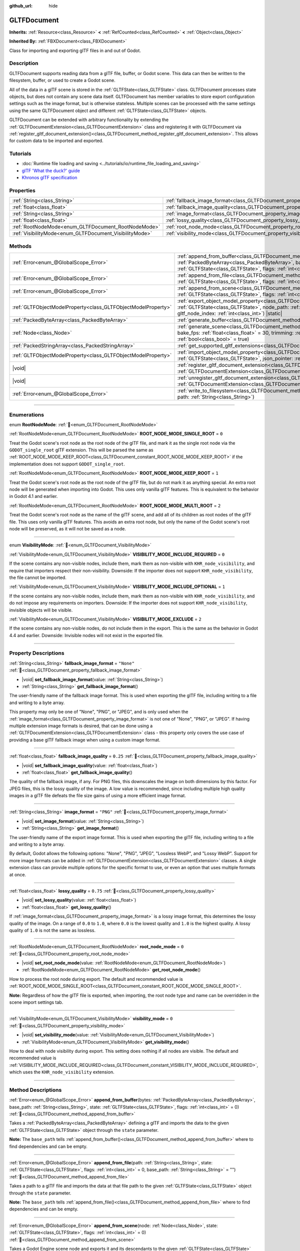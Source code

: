 :github_url: hide

.. DO NOT EDIT THIS FILE!!!
.. Generated automatically from Godot engine sources.
.. Generator: https://github.com/godotengine/godot/tree/master/doc/tools/make_rst.py.
.. XML source: https://github.com/godotengine/godot/tree/master/modules/gltf/doc_classes/GLTFDocument.xml.

.. _class_GLTFDocument:

GLTFDocument
============

**Inherits:** :ref:`Resource<class_Resource>` **<** :ref:`RefCounted<class_RefCounted>` **<** :ref:`Object<class_Object>`

**Inherited By:** :ref:`FBXDocument<class_FBXDocument>`

Class for importing and exporting glTF files in and out of Godot.

.. rst-class:: classref-introduction-group

Description
-----------

GLTFDocument supports reading data from a glTF file, buffer, or Godot scene. This data can then be written to the filesystem, buffer, or used to create a Godot scene.

All of the data in a glTF scene is stored in the :ref:`GLTFState<class_GLTFState>` class. GLTFDocument processes state objects, but does not contain any scene data itself. GLTFDocument has member variables to store export configuration settings such as the image format, but is otherwise stateless. Multiple scenes can be processed with the same settings using the same GLTFDocument object and different :ref:`GLTFState<class_GLTFState>` objects.

GLTFDocument can be extended with arbitrary functionality by extending the :ref:`GLTFDocumentExtension<class_GLTFDocumentExtension>` class and registering it with GLTFDocument via :ref:`register_gltf_document_extension()<class_GLTFDocument_method_register_gltf_document_extension>`. This allows for custom data to be imported and exported.

.. rst-class:: classref-introduction-group

Tutorials
---------

- :doc:`Runtime file loading and saving <../tutorials/io/runtime_file_loading_and_saving>`

- `glTF 'What the duck?' guide <https://www.khronos.org/files/gltf20-reference-guide.pdf>`__

- `Khronos glTF specification <https://registry.khronos.org/glTF/>`__

.. rst-class:: classref-reftable-group

Properties
----------

.. table::
   :widths: auto

   +---------------------------------------------------------+-----------------------------------------------------------------------------------+------------+
   | :ref:`String<class_String>`                             | :ref:`fallback_image_format<class_GLTFDocument_property_fallback_image_format>`   | ``"None"`` |
   +---------------------------------------------------------+-----------------------------------------------------------------------------------+------------+
   | :ref:`float<class_float>`                               | :ref:`fallback_image_quality<class_GLTFDocument_property_fallback_image_quality>` | ``0.25``   |
   +---------------------------------------------------------+-----------------------------------------------------------------------------------+------------+
   | :ref:`String<class_String>`                             | :ref:`image_format<class_GLTFDocument_property_image_format>`                     | ``"PNG"``  |
   +---------------------------------------------------------+-----------------------------------------------------------------------------------+------------+
   | :ref:`float<class_float>`                               | :ref:`lossy_quality<class_GLTFDocument_property_lossy_quality>`                   | ``0.75``   |
   +---------------------------------------------------------+-----------------------------------------------------------------------------------+------------+
   | :ref:`RootNodeMode<enum_GLTFDocument_RootNodeMode>`     | :ref:`root_node_mode<class_GLTFDocument_property_root_node_mode>`                 | ``0``      |
   +---------------------------------------------------------+-----------------------------------------------------------------------------------+------------+
   | :ref:`VisibilityMode<enum_GLTFDocument_VisibilityMode>` | :ref:`visibility_mode<class_GLTFDocument_property_visibility_mode>`               | ``0``      |
   +---------------------------------------------------------+-----------------------------------------------------------------------------------+------------+

.. rst-class:: classref-reftable-group

Methods
-------

.. table::
   :widths: auto

   +---------------------------------------------------------------+-----------------------------------------------------------------------------------------------------------------------------------------------------------------------------------------------------------------------------------------------------------------------------------+
   | :ref:`Error<enum_@GlobalScope_Error>`                         | :ref:`append_from_buffer<class_GLTFDocument_method_append_from_buffer>`\ (\ bytes\: :ref:`PackedByteArray<class_PackedByteArray>`, base_path\: :ref:`String<class_String>`, state\: :ref:`GLTFState<class_GLTFState>`, flags\: :ref:`int<class_int>` = 0\ )                       |
   +---------------------------------------------------------------+-----------------------------------------------------------------------------------------------------------------------------------------------------------------------------------------------------------------------------------------------------------------------------------+
   | :ref:`Error<enum_@GlobalScope_Error>`                         | :ref:`append_from_file<class_GLTFDocument_method_append_from_file>`\ (\ path\: :ref:`String<class_String>`, state\: :ref:`GLTFState<class_GLTFState>`, flags\: :ref:`int<class_int>` = 0, base_path\: :ref:`String<class_String>` = ""\ )                                         |
   +---------------------------------------------------------------+-----------------------------------------------------------------------------------------------------------------------------------------------------------------------------------------------------------------------------------------------------------------------------------+
   | :ref:`Error<enum_@GlobalScope_Error>`                         | :ref:`append_from_scene<class_GLTFDocument_method_append_from_scene>`\ (\ node\: :ref:`Node<class_Node>`, state\: :ref:`GLTFState<class_GLTFState>`, flags\: :ref:`int<class_int>` = 0\ )                                                                                         |
   +---------------------------------------------------------------+-----------------------------------------------------------------------------------------------------------------------------------------------------------------------------------------------------------------------------------------------------------------------------------+
   | :ref:`GLTFObjectModelProperty<class_GLTFObjectModelProperty>` | :ref:`export_object_model_property<class_GLTFDocument_method_export_object_model_property>`\ (\ state\: :ref:`GLTFState<class_GLTFState>`, node_path\: :ref:`NodePath<class_NodePath>`, godot_node\: :ref:`Node<class_Node>`, gltf_node_index\: :ref:`int<class_int>`\ ) |static| |
   +---------------------------------------------------------------+-----------------------------------------------------------------------------------------------------------------------------------------------------------------------------------------------------------------------------------------------------------------------------------+
   | :ref:`PackedByteArray<class_PackedByteArray>`                 | :ref:`generate_buffer<class_GLTFDocument_method_generate_buffer>`\ (\ state\: :ref:`GLTFState<class_GLTFState>`\ )                                                                                                                                                                |
   +---------------------------------------------------------------+-----------------------------------------------------------------------------------------------------------------------------------------------------------------------------------------------------------------------------------------------------------------------------------+
   | :ref:`Node<class_Node>`                                       | :ref:`generate_scene<class_GLTFDocument_method_generate_scene>`\ (\ state\: :ref:`GLTFState<class_GLTFState>`, bake_fps\: :ref:`float<class_float>` = 30, trimming\: :ref:`bool<class_bool>` = false, remove_immutable_tracks\: :ref:`bool<class_bool>` = true\ )                 |
   +---------------------------------------------------------------+-----------------------------------------------------------------------------------------------------------------------------------------------------------------------------------------------------------------------------------------------------------------------------------+
   | :ref:`PackedStringArray<class_PackedStringArray>`             | :ref:`get_supported_gltf_extensions<class_GLTFDocument_method_get_supported_gltf_extensions>`\ (\ ) |static|                                                                                                                                                                      |
   +---------------------------------------------------------------+-----------------------------------------------------------------------------------------------------------------------------------------------------------------------------------------------------------------------------------------------------------------------------------+
   | :ref:`GLTFObjectModelProperty<class_GLTFObjectModelProperty>` | :ref:`import_object_model_property<class_GLTFDocument_method_import_object_model_property>`\ (\ state\: :ref:`GLTFState<class_GLTFState>`, json_pointer\: :ref:`String<class_String>`\ ) |static|                                                                                 |
   +---------------------------------------------------------------+-----------------------------------------------------------------------------------------------------------------------------------------------------------------------------------------------------------------------------------------------------------------------------------+
   | |void|                                                        | :ref:`register_gltf_document_extension<class_GLTFDocument_method_register_gltf_document_extension>`\ (\ extension\: :ref:`GLTFDocumentExtension<class_GLTFDocumentExtension>`, first_priority\: :ref:`bool<class_bool>` = false\ ) |static|                                       |
   +---------------------------------------------------------------+-----------------------------------------------------------------------------------------------------------------------------------------------------------------------------------------------------------------------------------------------------------------------------------+
   | |void|                                                        | :ref:`unregister_gltf_document_extension<class_GLTFDocument_method_unregister_gltf_document_extension>`\ (\ extension\: :ref:`GLTFDocumentExtension<class_GLTFDocumentExtension>`\ ) |static|                                                                                     |
   +---------------------------------------------------------------+-----------------------------------------------------------------------------------------------------------------------------------------------------------------------------------------------------------------------------------------------------------------------------------+
   | :ref:`Error<enum_@GlobalScope_Error>`                         | :ref:`write_to_filesystem<class_GLTFDocument_method_write_to_filesystem>`\ (\ state\: :ref:`GLTFState<class_GLTFState>`, path\: :ref:`String<class_String>`\ )                                                                                                                    |
   +---------------------------------------------------------------+-----------------------------------------------------------------------------------------------------------------------------------------------------------------------------------------------------------------------------------------------------------------------------------+

.. rst-class:: classref-section-separator

----

.. rst-class:: classref-descriptions-group

Enumerations
------------

.. _enum_GLTFDocument_RootNodeMode:

.. rst-class:: classref-enumeration

enum **RootNodeMode**: :ref:`🔗<enum_GLTFDocument_RootNodeMode>`

.. _class_GLTFDocument_constant_ROOT_NODE_MODE_SINGLE_ROOT:

.. rst-class:: classref-enumeration-constant

:ref:`RootNodeMode<enum_GLTFDocument_RootNodeMode>` **ROOT_NODE_MODE_SINGLE_ROOT** = ``0``

Treat the Godot scene's root node as the root node of the glTF file, and mark it as the single root node via the ``GODOT_single_root`` glTF extension. This will be parsed the same as :ref:`ROOT_NODE_MODE_KEEP_ROOT<class_GLTFDocument_constant_ROOT_NODE_MODE_KEEP_ROOT>` if the implementation does not support ``GODOT_single_root``.

.. _class_GLTFDocument_constant_ROOT_NODE_MODE_KEEP_ROOT:

.. rst-class:: classref-enumeration-constant

:ref:`RootNodeMode<enum_GLTFDocument_RootNodeMode>` **ROOT_NODE_MODE_KEEP_ROOT** = ``1``

Treat the Godot scene's root node as the root node of the glTF file, but do not mark it as anything special. An extra root node will be generated when importing into Godot. This uses only vanilla glTF features. This is equivalent to the behavior in Godot 4.1 and earlier.

.. _class_GLTFDocument_constant_ROOT_NODE_MODE_MULTI_ROOT:

.. rst-class:: classref-enumeration-constant

:ref:`RootNodeMode<enum_GLTFDocument_RootNodeMode>` **ROOT_NODE_MODE_MULTI_ROOT** = ``2``

Treat the Godot scene's root node as the name of the glTF scene, and add all of its children as root nodes of the glTF file. This uses only vanilla glTF features. This avoids an extra root node, but only the name of the Godot scene's root node will be preserved, as it will not be saved as a node.

.. rst-class:: classref-item-separator

----

.. _enum_GLTFDocument_VisibilityMode:

.. rst-class:: classref-enumeration

enum **VisibilityMode**: :ref:`🔗<enum_GLTFDocument_VisibilityMode>`

.. _class_GLTFDocument_constant_VISIBILITY_MODE_INCLUDE_REQUIRED:

.. rst-class:: classref-enumeration-constant

:ref:`VisibilityMode<enum_GLTFDocument_VisibilityMode>` **VISIBILITY_MODE_INCLUDE_REQUIRED** = ``0``

If the scene contains any non-visible nodes, include them, mark them as non-visible with ``KHR_node_visibility``, and require that importers respect their non-visibility. Downside: If the importer does not support ``KHR_node_visibility``, the file cannot be imported.

.. _class_GLTFDocument_constant_VISIBILITY_MODE_INCLUDE_OPTIONAL:

.. rst-class:: classref-enumeration-constant

:ref:`VisibilityMode<enum_GLTFDocument_VisibilityMode>` **VISIBILITY_MODE_INCLUDE_OPTIONAL** = ``1``

If the scene contains any non-visible nodes, include them, mark them as non-visible with ``KHR_node_visibility``, and do not impose any requirements on importers. Downside: If the importer does not support ``KHR_node_visibility``, invisible objects will be visible.

.. _class_GLTFDocument_constant_VISIBILITY_MODE_EXCLUDE:

.. rst-class:: classref-enumeration-constant

:ref:`VisibilityMode<enum_GLTFDocument_VisibilityMode>` **VISIBILITY_MODE_EXCLUDE** = ``2``

If the scene contains any non-visible nodes, do not include them in the export. This is the same as the behavior in Godot 4.4 and earlier. Downside: Invisible nodes will not exist in the exported file.

.. rst-class:: classref-section-separator

----

.. rst-class:: classref-descriptions-group

Property Descriptions
---------------------

.. _class_GLTFDocument_property_fallback_image_format:

.. rst-class:: classref-property

:ref:`String<class_String>` **fallback_image_format** = ``"None"`` :ref:`🔗<class_GLTFDocument_property_fallback_image_format>`

.. rst-class:: classref-property-setget

- |void| **set_fallback_image_format**\ (\ value\: :ref:`String<class_String>`\ )
- :ref:`String<class_String>` **get_fallback_image_format**\ (\ )

The user-friendly name of the fallback image format. This is used when exporting the glTF file, including writing to a file and writing to a byte array.

This property may only be one of "None", "PNG", or "JPEG", and is only used when the :ref:`image_format<class_GLTFDocument_property_image_format>` is not one of "None", "PNG", or "JPEG". If having multiple extension image formats is desired, that can be done using a :ref:`GLTFDocumentExtension<class_GLTFDocumentExtension>` class - this property only covers the use case of providing a base glTF fallback image when using a custom image format.

.. rst-class:: classref-item-separator

----

.. _class_GLTFDocument_property_fallback_image_quality:

.. rst-class:: classref-property

:ref:`float<class_float>` **fallback_image_quality** = ``0.25`` :ref:`🔗<class_GLTFDocument_property_fallback_image_quality>`

.. rst-class:: classref-property-setget

- |void| **set_fallback_image_quality**\ (\ value\: :ref:`float<class_float>`\ )
- :ref:`float<class_float>` **get_fallback_image_quality**\ (\ )

The quality of the fallback image, if any. For PNG files, this downscales the image on both dimensions by this factor. For JPEG files, this is the lossy quality of the image. A low value is recommended, since including multiple high quality images in a glTF file defeats the file size gains of using a more efficient image format.

.. rst-class:: classref-item-separator

----

.. _class_GLTFDocument_property_image_format:

.. rst-class:: classref-property

:ref:`String<class_String>` **image_format** = ``"PNG"`` :ref:`🔗<class_GLTFDocument_property_image_format>`

.. rst-class:: classref-property-setget

- |void| **set_image_format**\ (\ value\: :ref:`String<class_String>`\ )
- :ref:`String<class_String>` **get_image_format**\ (\ )

The user-friendly name of the export image format. This is used when exporting the glTF file, including writing to a file and writing to a byte array.

By default, Godot allows the following options: "None", "PNG", "JPEG", "Lossless WebP", and "Lossy WebP". Support for more image formats can be added in :ref:`GLTFDocumentExtension<class_GLTFDocumentExtension>` classes. A single extension class can provide multiple options for the specific format to use, or even an option that uses multiple formats at once.

.. rst-class:: classref-item-separator

----

.. _class_GLTFDocument_property_lossy_quality:

.. rst-class:: classref-property

:ref:`float<class_float>` **lossy_quality** = ``0.75`` :ref:`🔗<class_GLTFDocument_property_lossy_quality>`

.. rst-class:: classref-property-setget

- |void| **set_lossy_quality**\ (\ value\: :ref:`float<class_float>`\ )
- :ref:`float<class_float>` **get_lossy_quality**\ (\ )

If :ref:`image_format<class_GLTFDocument_property_image_format>` is a lossy image format, this determines the lossy quality of the image. On a range of ``0.0`` to ``1.0``, where ``0.0`` is the lowest quality and ``1.0`` is the highest quality. A lossy quality of ``1.0`` is not the same as lossless.

.. rst-class:: classref-item-separator

----

.. _class_GLTFDocument_property_root_node_mode:

.. rst-class:: classref-property

:ref:`RootNodeMode<enum_GLTFDocument_RootNodeMode>` **root_node_mode** = ``0`` :ref:`🔗<class_GLTFDocument_property_root_node_mode>`

.. rst-class:: classref-property-setget

- |void| **set_root_node_mode**\ (\ value\: :ref:`RootNodeMode<enum_GLTFDocument_RootNodeMode>`\ )
- :ref:`RootNodeMode<enum_GLTFDocument_RootNodeMode>` **get_root_node_mode**\ (\ )

How to process the root node during export. The default and recommended value is :ref:`ROOT_NODE_MODE_SINGLE_ROOT<class_GLTFDocument_constant_ROOT_NODE_MODE_SINGLE_ROOT>`.

\ **Note:** Regardless of how the glTF file is exported, when importing, the root node type and name can be overridden in the scene import settings tab.

.. rst-class:: classref-item-separator

----

.. _class_GLTFDocument_property_visibility_mode:

.. rst-class:: classref-property

:ref:`VisibilityMode<enum_GLTFDocument_VisibilityMode>` **visibility_mode** = ``0`` :ref:`🔗<class_GLTFDocument_property_visibility_mode>`

.. rst-class:: classref-property-setget

- |void| **set_visibility_mode**\ (\ value\: :ref:`VisibilityMode<enum_GLTFDocument_VisibilityMode>`\ )
- :ref:`VisibilityMode<enum_GLTFDocument_VisibilityMode>` **get_visibility_mode**\ (\ )

How to deal with node visibility during export. This setting does nothing if all nodes are visible. The default and recommended value is :ref:`VISIBILITY_MODE_INCLUDE_REQUIRED<class_GLTFDocument_constant_VISIBILITY_MODE_INCLUDE_REQUIRED>`, which uses the ``KHR_node_visibility`` extension.

.. rst-class:: classref-section-separator

----

.. rst-class:: classref-descriptions-group

Method Descriptions
-------------------

.. _class_GLTFDocument_method_append_from_buffer:

.. rst-class:: classref-method

:ref:`Error<enum_@GlobalScope_Error>` **append_from_buffer**\ (\ bytes\: :ref:`PackedByteArray<class_PackedByteArray>`, base_path\: :ref:`String<class_String>`, state\: :ref:`GLTFState<class_GLTFState>`, flags\: :ref:`int<class_int>` = 0\ ) :ref:`🔗<class_GLTFDocument_method_append_from_buffer>`

Takes a :ref:`PackedByteArray<class_PackedByteArray>` defining a glTF and imports the data to the given :ref:`GLTFState<class_GLTFState>` object through the ``state`` parameter.

\ **Note:** The ``base_path`` tells :ref:`append_from_buffer()<class_GLTFDocument_method_append_from_buffer>` where to find dependencies and can be empty.

.. rst-class:: classref-item-separator

----

.. _class_GLTFDocument_method_append_from_file:

.. rst-class:: classref-method

:ref:`Error<enum_@GlobalScope_Error>` **append_from_file**\ (\ path\: :ref:`String<class_String>`, state\: :ref:`GLTFState<class_GLTFState>`, flags\: :ref:`int<class_int>` = 0, base_path\: :ref:`String<class_String>` = ""\ ) :ref:`🔗<class_GLTFDocument_method_append_from_file>`

Takes a path to a glTF file and imports the data at that file path to the given :ref:`GLTFState<class_GLTFState>` object through the ``state`` parameter.

\ **Note:** The ``base_path`` tells :ref:`append_from_file()<class_GLTFDocument_method_append_from_file>` where to find dependencies and can be empty.

.. rst-class:: classref-item-separator

----

.. _class_GLTFDocument_method_append_from_scene:

.. rst-class:: classref-method

:ref:`Error<enum_@GlobalScope_Error>` **append_from_scene**\ (\ node\: :ref:`Node<class_Node>`, state\: :ref:`GLTFState<class_GLTFState>`, flags\: :ref:`int<class_int>` = 0\ ) :ref:`🔗<class_GLTFDocument_method_append_from_scene>`

Takes a Godot Engine scene node and exports it and its descendants to the given :ref:`GLTFState<class_GLTFState>` object through the ``state`` parameter.

.. rst-class:: classref-item-separator

----

.. _class_GLTFDocument_method_export_object_model_property:

.. rst-class:: classref-method

:ref:`GLTFObjectModelProperty<class_GLTFObjectModelProperty>` **export_object_model_property**\ (\ state\: :ref:`GLTFState<class_GLTFState>`, node_path\: :ref:`NodePath<class_NodePath>`, godot_node\: :ref:`Node<class_Node>`, gltf_node_index\: :ref:`int<class_int>`\ ) |static| :ref:`🔗<class_GLTFDocument_method_export_object_model_property>`

Determines a mapping between the given Godot ``node_path`` and the corresponding glTF Object Model JSON pointer(s) in the generated glTF file. The details of this mapping are returned in a :ref:`GLTFObjectModelProperty<class_GLTFObjectModelProperty>` object. Additional mappings can be supplied via the :ref:`GLTFDocumentExtension._import_object_model_property()<class_GLTFDocumentExtension_private_method__import_object_model_property>` callback method.

.. rst-class:: classref-item-separator

----

.. _class_GLTFDocument_method_generate_buffer:

.. rst-class:: classref-method

:ref:`PackedByteArray<class_PackedByteArray>` **generate_buffer**\ (\ state\: :ref:`GLTFState<class_GLTFState>`\ ) :ref:`🔗<class_GLTFDocument_method_generate_buffer>`

Takes a :ref:`GLTFState<class_GLTFState>` object through the ``state`` parameter and returns a glTF :ref:`PackedByteArray<class_PackedByteArray>`.

.. rst-class:: classref-item-separator

----

.. _class_GLTFDocument_method_generate_scene:

.. rst-class:: classref-method

:ref:`Node<class_Node>` **generate_scene**\ (\ state\: :ref:`GLTFState<class_GLTFState>`, bake_fps\: :ref:`float<class_float>` = 30, trimming\: :ref:`bool<class_bool>` = false, remove_immutable_tracks\: :ref:`bool<class_bool>` = true\ ) :ref:`🔗<class_GLTFDocument_method_generate_scene>`

Takes a :ref:`GLTFState<class_GLTFState>` object through the ``state`` parameter and returns a Godot Engine scene node.

The ``bake_fps`` parameter overrides the bake_fps in ``state``.

.. rst-class:: classref-item-separator

----

.. _class_GLTFDocument_method_get_supported_gltf_extensions:

.. rst-class:: classref-method

:ref:`PackedStringArray<class_PackedStringArray>` **get_supported_gltf_extensions**\ (\ ) |static| :ref:`🔗<class_GLTFDocument_method_get_supported_gltf_extensions>`

Returns a list of all support glTF extensions, including extensions supported directly by the engine, and extensions supported by user plugins registering :ref:`GLTFDocumentExtension<class_GLTFDocumentExtension>` classes.

\ **Note:** If this method is run before a GLTFDocumentExtension is registered, its extensions won't be included in the list. Be sure to only run this method after all extensions are registered. If you run this when the engine starts, consider waiting a frame before calling this method to ensure all extensions are registered.

.. rst-class:: classref-item-separator

----

.. _class_GLTFDocument_method_import_object_model_property:

.. rst-class:: classref-method

:ref:`GLTFObjectModelProperty<class_GLTFObjectModelProperty>` **import_object_model_property**\ (\ state\: :ref:`GLTFState<class_GLTFState>`, json_pointer\: :ref:`String<class_String>`\ ) |static| :ref:`🔗<class_GLTFDocument_method_import_object_model_property>`

Determines a mapping between the given glTF Object Model ``json_pointer`` and the corresponding Godot node path(s) in the generated Godot scene. The details of this mapping are returned in a :ref:`GLTFObjectModelProperty<class_GLTFObjectModelProperty>` object. Additional mappings can be supplied via the :ref:`GLTFDocumentExtension._export_object_model_property()<class_GLTFDocumentExtension_private_method__export_object_model_property>` callback method.

.. rst-class:: classref-item-separator

----

.. _class_GLTFDocument_method_register_gltf_document_extension:

.. rst-class:: classref-method

|void| **register_gltf_document_extension**\ (\ extension\: :ref:`GLTFDocumentExtension<class_GLTFDocumentExtension>`, first_priority\: :ref:`bool<class_bool>` = false\ ) |static| :ref:`🔗<class_GLTFDocument_method_register_gltf_document_extension>`

Registers the given :ref:`GLTFDocumentExtension<class_GLTFDocumentExtension>` instance with GLTFDocument. If ``first_priority`` is ``true``, this extension will be run first. Otherwise, it will be run last.

\ **Note:** Like GLTFDocument itself, all GLTFDocumentExtension classes must be stateless in order to function properly. If you need to store data, use the ``set_additional_data`` and ``get_additional_data`` methods in :ref:`GLTFState<class_GLTFState>` or :ref:`GLTFNode<class_GLTFNode>`.

.. rst-class:: classref-item-separator

----

.. _class_GLTFDocument_method_unregister_gltf_document_extension:

.. rst-class:: classref-method

|void| **unregister_gltf_document_extension**\ (\ extension\: :ref:`GLTFDocumentExtension<class_GLTFDocumentExtension>`\ ) |static| :ref:`🔗<class_GLTFDocument_method_unregister_gltf_document_extension>`

Unregisters the given :ref:`GLTFDocumentExtension<class_GLTFDocumentExtension>` instance.

.. rst-class:: classref-item-separator

----

.. _class_GLTFDocument_method_write_to_filesystem:

.. rst-class:: classref-method

:ref:`Error<enum_@GlobalScope_Error>` **write_to_filesystem**\ (\ state\: :ref:`GLTFState<class_GLTFState>`, path\: :ref:`String<class_String>`\ ) :ref:`🔗<class_GLTFDocument_method_write_to_filesystem>`

Takes a :ref:`GLTFState<class_GLTFState>` object through the ``state`` parameter and writes a glTF file to the filesystem.

\ **Note:** The extension of the glTF file determines if it is a .glb binary file or a .gltf text file.

.. |virtual| replace:: :abbr:`virtual (This method should typically be overridden by the user to have any effect.)`
.. |required| replace:: :abbr:`required (This method is required to be overridden when extending its base class.)`
.. |const| replace:: :abbr:`const (This method has no side effects. It doesn't modify any of the instance's member variables.)`
.. |vararg| replace:: :abbr:`vararg (This method accepts any number of arguments after the ones described here.)`
.. |constructor| replace:: :abbr:`constructor (This method is used to construct a type.)`
.. |static| replace:: :abbr:`static (This method doesn't need an instance to be called, so it can be called directly using the class name.)`
.. |operator| replace:: :abbr:`operator (This method describes a valid operator to use with this type as left-hand operand.)`
.. |bitfield| replace:: :abbr:`BitField (This value is an integer composed as a bitmask of the following flags.)`
.. |void| replace:: :abbr:`void (No return value.)`
